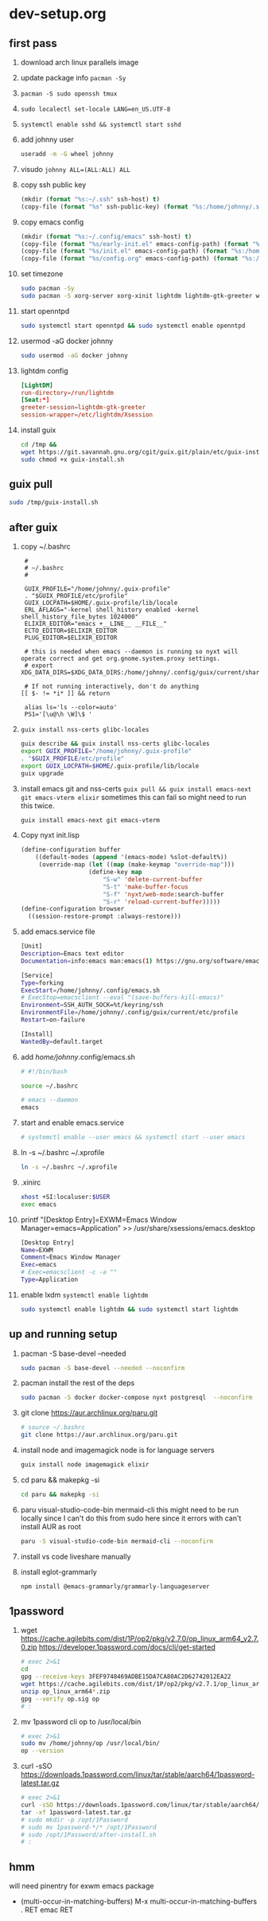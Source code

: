 #+STARTUP: indent

* dev-setup.org
** first pass
:PROPERTIES:
:header-args: :tangle (format "%s:~/dev-setup.sh" ssh-host)
:END:

# add a emacs.org for notes on notes/useful keybindings

1. download arch linux parallels image
2. update package info ~pacman -Sy~
3. ~pacman -S sudo openssh tmux~
4. ~sudo localectl set-locale LANG=en_US.UTF-8~
5. ~systemctl enable sshd && systemctl start sshd~
6. add johnny user
   #+begin_src sh :results output drawer :tangle no
   useradd -m -G wheel johnny
   #+end_src
7. visudo ~johnny ALL=(ALL:ALL) ALL~

8. copy ssh public key
   #+begin_src emacs-lisp :tangle no :results none
   (mkdir (format "%s:~/.ssh" ssh-host) t)
   (copy-file (format "%s" ssh-public-key) (format "%s:/home/johnny/.ssh/authorized_keys" scp-host) t)
   #+end_src

9. copy emacs config
   #+begin_src emacs-lisp :tangle no :results none
   (mkdir (format "%s:~/.config/emacs" ssh-host) t)
   (copy-file (format "%s/early-init.el" emacs-config-path) (format "%s:/home/johnny/.config/emacs/" scp-host) t)
   (copy-file (format "%s/init.el" emacs-config-path) (format "%s:/home/johnny/.config/emacs/" scp-host) t)
   (copy-file (format "%s/config.org" emacs-config-path) (format "%s:/home/johnny/.config/emacs/" scp-host) t)
   #+end_src

10. set timezone
    #+begin_src sh
    sudo pacman -Sy
    sudo pacman -S xorg-server xorg-xinit lightdm lightdm-gtk-greeter wget accountsservice firefox which ripgrep unzip gnome-keyring aspell aspell-en openntpd inotify-tools openbox xterm --noconfirm
    #+end_src

11. start openntpd
    #+begin_src sh
    sudo systemctl start openntpd && sudo systemctl enable openntpd
    #+end_src

12. usermod -aG docker johnny
    #+begin_src sh
    sudo usermod -aG docker johnny
    #+end_src

13. lightdm config
    #+begin_src conf :tangle (format "%s|%s:/etc/lightdm/lightdm.conf" ssh-host sudo-host) :mkdirp yes
    [LightDM]
    run-directory=/run/lightdm
    [Seat:*]
    greeter-session=lightdm-gtk-greeter
    session-wrapper=/etc/lightdm/Xsession
    #+end_src

14. install guix
    #+begin_src sh
    cd /tmp &&
    wget https://git.savannah.gnu.org/cgit/guix.git/plain/etc/guix-install.sh
    sudo chmod +x guix-install.sh
    #+end_src

** guix pull
#+begin_src sh
sudo /tmp/guix-install.sh
#+end_src

** after guix
:PROPERTIES:
:header-args: :tangle (format "%s:~/dev-setup-next.sh" ssh-host)
:END:

1. copy ~/.bashrc
   #+begin_src text :tangle (format "%s:~/.bashrc" ssh-host)
   #
   # ~/.bashrc
   #

   GUIX_PROFILE="/home/johnny/.guix-profile"
   . "$GUIX_PROFILE/etc/profile"
   GUIX_LOCPATH=$HOME/.guix-profile/lib/locale
   ERL_AFLAGS="-kernel shell_history enabled -kernel shell_history_file_bytes 1024000"
   ELIXIR_EDITOR="emacs +__LINE__ __FILE__"
   ECTO_EDITOR=$ELIXIR_EDITOR
   PLUG_EDITOR=$ELIXIR_EDITOR

   # this is needed when emacs --daemon is running so nyxt will operate correct and get org.gnome.system.proxy settings.
   # export XDG_DATA_DIRS=$XDG_DATA_DIRS:/home/johnny/.config/guix/current/share:/usr/local/share/:/usr/share/

   # If not running interactively, don't do anything
  [[ $- != *i* ]] && return

   alias ls='ls --color=auto'
   PS1='[\u@\h \W]\$ '
   #+end_src

2. ~guix install nss-certs glibc-locales~
   #+begin_src sh
   guix describe && guix install nss-certs glibc-locales
   export GUIX_PROFILE="/home/johnny/.guix-profile"
   . "$GUIX_PROFILE/etc/profile"
   export GUIX_LOCPATH=$HOME/.guix-profile/lib/locale
   guix upgrade
   #+end_src

3. install emacs git and nss-certs ~guix pull && guix install emacs-next git emacs-vterm elixir~
   sometimes this can fail so might need to run this twice.
   #+begin_src sh
   guix install emacs-next git emacs-vterm
   #+end_src

4. Copy nyxt init.lisp
   #+begin_src lisp :tangle (format "%s:~/.config/nyxt/init.lisp" ssh-host) :mkdirp yes
   (define-configuration buffer
       ((default-modes (append '(emacs-mode) %slot-default%))
        (override-map (let ((map (make-keymap "override-map")))
                      (define-key map
                          "S-w" 'delete-current-buffer
                          "S-t" 'make-buffer-focus
                          "S-f" 'nyxt/web-mode:search-buffer
                          "S-r" 'reload-current-buffer)))))
   (define-configuration browser
     ((session-restore-prompt :always-restore)))
   #+end_src

5. add emacs.service file
   #+begin_src sh :tangle (format "%s:/home/johnny/.config/systemd/user/emacs.service" ssh-host) :mkdirp yes
   [Unit]
   Description=Emacs text editor
   Documentation=info:emacs man:emacs(1) https://gnu.org/software/emacs/

   [Service]
   Type=forking
   ExecStart=/home/johnny/.config/emacs.sh
   # ExecStop=emacsclient --eval "(save-buffers-kill-emacs)"
   Environment=SSH_AUTH_SOCK=%t/keyring/ssh
   EnvironmentFile=/home/johnny/.config/guix/current/etc/profile
   Restart=on-failure

   [Install]
   WantedBy=default.target
   #+end_src

6. add /home/johnny/.config/emacs.sh
   #+begin_src sh :tangle (format "%s:/home/johnny/.config/emacs.sh" ssh-host)
   # #!/bin/bash

   source ~/.bashrc

   # emacs --daemon
   emacs
   #+end_src
7. start and enable emacs.service
   #+begin_src sh :tangle no
   # systemctl enable --user emacs && systemctl start --user emacs
   #+end_src

8. ln -s ~/.bashrc ~/.xprofile
   #+begin_src sh
   ln -s ~/.bashrc ~/.xprofile
   #+end_src

9. .xinirc
   #+begin_src sh :tangle (format "%s:~/.xinitrc" ssh-host)
   xhost +SI:localuser:$USER
   exec emacs
   #+end_src

10. printf "[Desktop Entry]\nName=EXWM\nComment=Emacs Window Manager\nExec=emacs\nType=Application" >> /usr/share/xsessions/emacs.desktop
    #+begin_src sh :tangle (format "%s|%s:/usr/share/xsessions/emacs.desktop" ssh-host sudo-host) :mkdirp yes
    [Desktop Entry]
    Name=EXWM
    Comment=Emacs Window Manager
    Exec=emacs
    # Exec=emacsclient -c -a ""
    Type=Application
    #+end_src

11. enable lxdm ~systemctl enable lightdm~
    #+begin_src sh
    sudo systemctl enable lightdm && sudo systemctl start lightdm
    #+end_src

** up and running setup
:PROPERTIES:
:header-args: :tangle (format "%s:~/dev-setup-up-and-running.sh" ssh-host)
:END:
1. pacman -S base-devel --needed
   #+begin_src sh
   sudo pacman -S base-devel --needed --noconfirm
   #+end_src

2. pacman install the rest of the deps
   #+begin_src sh
   sudo pacman -S docker docker-compose nyxt postgresql  --noconfirm
   #+end_src

3. git clone https://aur.archlinux.org/paru.git
   #+begin_src sh
   # source ~/.bashrc
   git clone https://aur.archlinux.org/paru.git
   #+end_src

4. install node and imagemagick
   node is for language servers
   #+begin_src sh
   guix install node imagemagick elixir
   #+end_src

5. cd paru && makepkg -si
   #+begin_src sh
   cd paru && makepkg -si
   #+end_src
6. paru visual-studio-code-bin mermaid-cli
   this might need to be run locally since I can't do this from sudo here since it errors with can't install AUR as root
   #+begin_src sh
   paru -S visual-studio-code-bin mermaid-cli --noconfirm
   #+end_src
7. install vs code liveshare manually
8. install eglot-grammarly
   #+begin_src sh :tangle no
   npm install @emacs-grammarly/grammarly-languageserver
   #+end_src

** 1password
1. wget https://cache.agilebits.com/dist/1P/op2/pkg/v2.7.0/op_linux_arm64_v2.7.0.zip
    https://developer.1password.com/docs/cli/get-started
    #+begin_src sh
    # exec 2>&1
    cd
    gpg --receive-keys 3FEF9748469ADBE15DA7CA80AC2D62742012EA22
    wget https://cache.agilebits.com/dist/1P/op2/pkg/v2.7.1/op_linux_arm64_v2.7.1.zip
    unzip op_linux_arm64*.zip
    gpg --verify op.sig op
    # :
    #+end_src

2. mv 1password cli op to /usr/local/bin
   #+begin_src sh
   # exec 2>&1
   sudo mv /home/johnny/op /usr/local/bin/
   op --version
   #+end_src
3. curl -sSO https://downloads.1password.com/linux/tar/stable/aarch64/1password-latest.tar.gz
   #+begin_src sh
   # exec 2>&1
   curl -sSO https://downloads.1password.com/linux/tar/stable/aarch64/1password-latest.tar.gz
   tar -xf 1password-latest.tar.gz
   # sudo mkdir -p /opt/1Password
   # sudo mv 1password-*/* /opt/1Password
   # sudo /opt/1Password/after-install.sh
   # :
   #+end_src
** hmm

will need pinentry for exwm emacs package

- (multi-occur-in-matching-buffers)
  M-x multi-occur-in-matching-buffers . RET emac RET

# Local Variables:
# ssh-host: /ssh:johnny@10.5.0.133
# scp-host: /scp:johnny@10.5.0.133
# sudo-host: sudo:root@10.5.0.133
# ssh-public-key: ~/.ssh/id_rsa.pub
# End:
